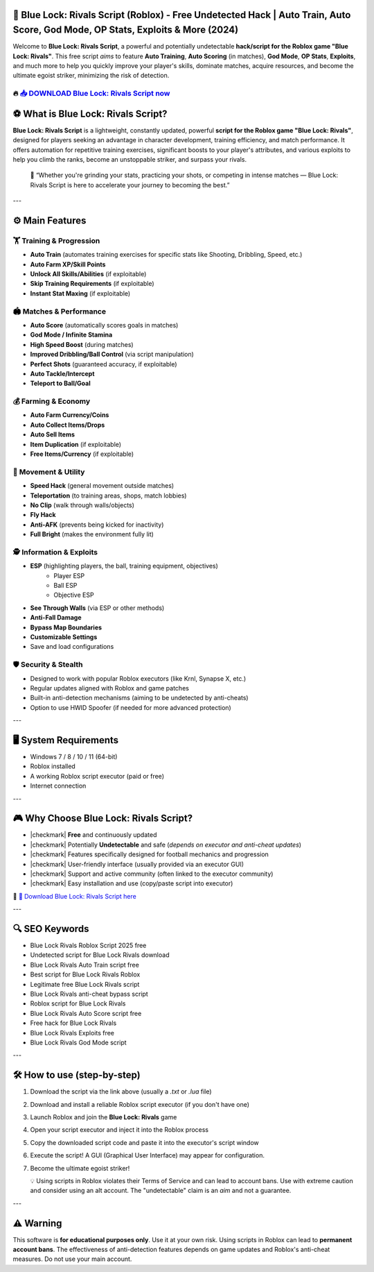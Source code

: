====================================================================================================
🎯 Blue Lock: Rivals Script (Roblox) - Free Undetected Hack | Auto Train, Auto Score, God Mode, OP Stats, Exploits & More (2024)
====================================================================================================

Welcome to **Blue Lock: Rivals Script**, a powerful and potentially undetectable **hack/script for the Roblox game "Blue Lock: Rivals"**. This free script *aims* to feature **Auto Training**, **Auto Scoring** (in matches), **God Mode**, **OP Stats**, **Exploits**, and much more to help you quickly improve your player's skills, dominate matches, acquire resources, and become the ultimate egoist striker, minimizing the risk of detection.

----------------------------------------------------------------------------------------------------
🔥 `📥 DOWNLOAD Blue Lock: Rivals Script now <https://anysoftdownload.com/>`_
----------------------------------------------------------------------------------------------------



===================================
⚽ What is Blue Lock: Rivals Script?
===================================

**Blue Lock: Rivals Script** is a lightweight, constantly updated, powerful **script for the Roblox game "Blue Lock: Rivals"**, designed for players seeking an advantage in character development, training efficiency, and match performance. It offers automation for repetitive training exercises, significant boosts to your player's attributes, and various exploits to help you climb the ranks, become an unstoppable striker, and surpass your rivals.

   🧠 “Whether you're grinding your stats, practicing your shots, or competing in intense matches — Blue Lock: Rivals Script is here to accelerate your journey to becoming the best.”

---

=================
⚙️ Main Features
=================

-------------
🏋️ Training & Progression
-------------

* **Auto Train** (automates training exercises for specific stats like Shooting, Dribbling, Speed, etc.)
* **Auto Farm XP/Skill Points**
* **Unlock All Skills/Abilities** (if exploitable)
* **Skip Training Requirements** (if exploitable)
* **Instant Stat Maxing** (if exploitable)

--------------------
🏟️ Matches & Performance
--------------------

* **Auto Score** (automatically scores goals in matches)
* **God Mode / Infinite Stamina**
* **High Speed Boost** (during matches)
* **Improved Dribbling/Ball Control** (via script manipulation)
* **Perfect Shots** (guaranteed accuracy, if exploitable)
* **Auto Tackle/Intercept**
* **Teleport to Ball/Goal**

-----------------------
💰 Farming & Economy
-----------------------

* **Auto Farm Currency/Coins**
* **Auto Collect Items/Drops**
* **Auto Sell Items**
* **Item Duplication** (if exploitable)
* **Free Items/Currency** (if exploitable)

-----------------------
🏃 Movement & Utility
-----------------------

* **Speed Hack** (general movement outside matches)
* **Teleportation** (to training areas, shops, match lobbies)
* **No Clip** (walk through walls/objects)
* **Fly Hack**
* **Anti-AFK** (prevents being kicked for inactivity)
* **Full Bright** (makes the environment fully lit)

-----------------------
🕵️ Information & Exploits
-----------------------

* **ESP** (highlighting players, the ball, training equipment, objectives)
    * Player ESP
    * Ball ESP
    * Objective ESP
* **See Through Walls** (via ESP or other methods)
* **Anti-Fall Damage**
* **Bypass Map Boundaries**
* **Customizable Settings**
* Save and load configurations

-------------------
🛡️ Security & Stealth
-------------------

* Designed to work with popular Roblox executors (like Krnl, Synapse X, etc.)
* Regular updates aligned with Roblox and game patches
* Built-in anti-detection mechanisms (aiming to be undetected by anti-cheats)
* Option to use HWID Spoofer (if needed for more advanced protection)

---

=======================
🖥️ System Requirements
=======================

* Windows 7 / 8 / 10 / 11 (64-bit)
* Roblox installed
* A working Roblox script executor (paid or free)
* Internet connection

---

=========================
🎮 Why Choose Blue Lock: Rivals Script?
=========================

* |checkmark| **Free** and continuously updated
* |checkmark| Potentially **Undetectable** and safe (*depends on executor and anti-cheat updates*)
* |checkmark| Features specifically designed for football mechanics and progression
* |checkmark| User-friendly interface (usually provided via an executor GUI)
* |checkmark| Support and active community (often linked to the executor community)
* |checkmark| Easy installation and use (copy/paste script into executor)

🔗 `🚀 Download Blue Lock: Rivals Script here <https://anysoftdownload.com/>`_

---

===================
🔍 SEO Keywords
===================

* Blue Lock Rivals Roblox Script 2025 free
* Undetected script for Blue Lock Rivals download
* Blue Lock Rivals Auto Train script free
* Best script for Blue Lock Rivals Roblox
* Legitimate free Blue Lock Rivals script
* Blue Lock Rivals anti-cheat bypass script
* Roblox script for Blue Lock Rivals
* Blue Lock Rivals Auto Score script free
* Free hack for Blue Lock Rivals
* Blue Lock Rivals Exploits free
* Blue Lock Rivals God Mode script

---

=============================
🛠️ How to use (step-by-step)
=============================

1. Download the script via the link above (usually a `.txt` or `.lua` file)
2. Download and install a reliable Roblox script executor (if you don't have one)
3. Launch Roblox and join the **Blue Lock: Rivals** game
4. Open your script executor and inject it into the Roblox process
5. Copy the downloaded script code and paste it into the executor's script window
6. Execute the script! A GUI (Graphical User Interface) may appear for configuration.
7. Become the ultimate egoist striker!

   💡 Using scripts in Roblox violates their Terms of Service and can lead to account bans. Use with extreme caution and consider using an alt account. The "undetectable" claim is an *aim* and not a guarantee.

---

=============
⚠️ Warning
=============

This software is **for educational purposes only**. Use it at your own risk. Using scripts in Roblox can lead to **permanent account bans**. The effectiveness of anti-detection features depends on game updates and Roblox's anti-cheat measures. Do not use your main account.
